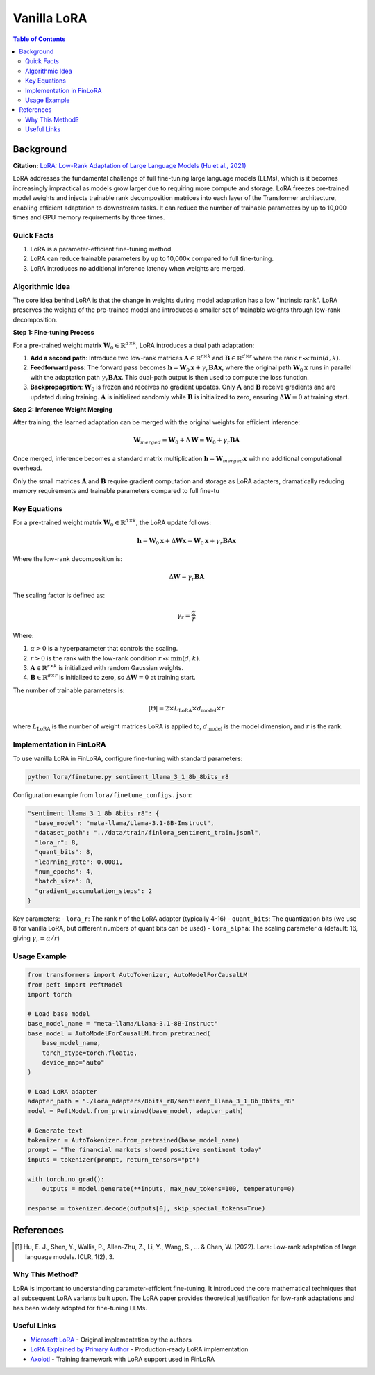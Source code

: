 Vanilla LoRA
============================

.. contents:: Table of Contents

Background
----------

**Citation:** `LoRA: Low-Rank Adaptation of Large Language Models (Hu et al., 2021) <https://arxiv.org/abs/2106.09685>`_

LoRA addresses the fundamental challenge of full fine-tuning large language models (LLMs), which is it becomes increasingly impractical as models grow larger due to requiring more compute and storage. LoRA freezes pre-trained model weights and injects trainable rank decomposition matrices into each layer of the Transformer architecture, enabling efficient adaptation to downstream tasks. It can reduce the number of trainable parameters by up to 10,000 times and GPU memory requirements by three times.

Quick Facts
~~~~~~~~~~~

#. LoRA is a parameter-efficient fine-tuning method.
#. LoRA can reduce trainable parameters by up to 10,000x compared to full fine-tuning.
#. LoRA introduces no additional inference latency when weights are merged.

Algorithmic Idea
~~~~~~~~~~~~~~~~

The core idea behind LoRA is that the change in weights during model adaptation has a low "intrinsic rank". LoRA preserves the weights of the pre-trained model and introduces a smaller set of trainable weights through low-rank decomposition.

**Step 1: Fine-tuning Process**

For a pre-trained weight matrix :math:`\mathbf{W}_0 \in \mathbb{R}^{d \times k}`, LoRA introduces a dual path adaptation:

1. **Add a second path**: Introduce two low-rank matrices :math:`\mathbf{A} \in \mathbb{R}^{r \times k}` and :math:`\mathbf{B} \in \mathbb{R}^{d \times r}` where the rank :math:`r \ll \min(d,k)`.

2. **Feedforward pass**: The forward pass becomes :math:`\mathbf{h} = \mathbf{W}_0 \mathbf{x} + \gamma_r \mathbf{B}\mathbf{A} \mathbf{x}`, where the original path :math:`\mathbf{W}_0 \mathbf{x}` runs in parallel with the adaptation path :math:`\gamma_r \mathbf{B}\mathbf{A} \mathbf{x}`. This dual-path output is then used to compute the loss function.

3. **Backpropagation**: :math:`\mathbf{W}_0` is frozen and receives no gradient updates. Only :math:`\mathbf{A}` and :math:`\mathbf{B}` receive gradients and are updated during training. :math:`\mathbf{A}` is initialized randomly while :math:`\mathbf{B}` is initialized to zero, ensuring :math:`\Delta\mathbf{W} = 0` at training start.

**Step 2: Inference Weight Merging**

After training, the learned adaptation can be merged with the original weights for efficient inference:

.. math::

   \mathbf{W}_{merged} = \mathbf{W}_0 + \Delta\mathbf{W} = \mathbf{W}_0 + \gamma_r \mathbf{B}\mathbf{A}

Once merged, inference becomes a standard matrix multiplication :math:`\mathbf{h} = \mathbf{W}_{merged} \mathbf{x}` with no additional computational overhead.

Only the small matrices :math:`\mathbf{A}` and :math:`\mathbf{B}` require gradient computation and storage as LoRA adapters, dramatically reducing memory requirements and trainable parameters compared to full fine-tu


Key Equations
~~~~~~~~~~~~

For a pre-trained weight matrix :math:`\mathbf{W}_0 \in \mathbb{R}^{d \times k}`, the LoRA update follows:

.. math::

   \mathbf{h} = \mathbf{W}_0 \mathbf{x} + \Delta\mathbf{W} \mathbf{x} = \mathbf{W}_0 \mathbf{x} + \gamma_r \mathbf{B}\mathbf{A} \mathbf{x}

Where the low-rank decomposition is:

.. math::

   \Delta\mathbf{W} = \gamma_r \mathbf{B}\mathbf{A}

The scaling factor is defined as:

.. math::

   \gamma_r = \frac{\alpha}{r}

Where:

#. :math:`\alpha > 0` is a hyperparameter that controls the scaling.
#. :math:`r > 0` is the rank with the low-rank condition :math:`r \ll \min(d,k)`.
#. :math:`\mathbf{A} \in \mathbb{R}^{r \times k}` is initialized with random Gaussian weights.
#. :math:`\mathbf{B} \in \mathbb{R}^{d \times r}` is initialized to zero, so :math:`\Delta\mathbf{W} = 0` at training start.

The number of trainable parameters is:

.. math::

   |\Theta| = 2 \times L_{\text{LoRA}} \times d_{\text{model}} \times r

where :math:`L_{\text{LoRA}}` is the number of weight matrices LoRA is applied to, :math:`d_{\text{model}}` is the model dimension, and :math:`r` is the rank.

Implementation in FinLoRA
~~~~~~~~~~~~~~~~~~~~~~~~

To use vanilla LoRA in FinLoRA, configure fine-tuning with standard parameters:

.. code-block:: bash

   python lora/finetune.py sentiment_llama_3_1_8b_8bits_r8

Configuration example from ``lora/finetune_configs.json``:

.. code-block:: json

   "sentiment_llama_3_1_8b_8bits_r8": {
     "base_model": "meta-llama/Llama-3.1-8B-Instruct",
     "dataset_path": "../data/train/finlora_sentiment_train.jsonl",
     "lora_r": 8,
     "quant_bits": 8,
     "learning_rate": 0.0001,
     "num_epochs": 4,
     "batch_size": 8,
     "gradient_accumulation_steps": 2
   }

Key parameters:
- ``lora_r``: The rank :math:`r` of the LoRA adapter (typically 4-16)
- ``quant_bits``: The quantization bits (we use 8 for vanilla LoRA, but different numbers of quant bits can be used)
- ``lora_alpha``: The scaling parameter :math:`\alpha` (default: 16, giving :math:`\gamma_r = \alpha/r`)

Usage Example
~~~~~~~~~~~~

.. code-block:: python

   from transformers import AutoTokenizer, AutoModelForCausalLM
   from peft import PeftModel
   import torch

   # Load base model
   base_model_name = "meta-llama/Llama-3.1-8B-Instruct"
   base_model = AutoModelForCausalLM.from_pretrained(
       base_model_name,
       torch_dtype=torch.float16,
       device_map="auto"
   )

   # Load LoRA adapter
   adapter_path = "./lora_adapters/8bits_r8/sentiment_llama_3_1_8b_8bits_r8"
   model = PeftModel.from_pretrained(base_model, adapter_path)

   # Generate text
   tokenizer = AutoTokenizer.from_pretrained(base_model_name)
   prompt = "The financial markets showed positive sentiment today"
   inputs = tokenizer(prompt, return_tensors="pt")
   
   with torch.no_grad():
       outputs = model.generate(**inputs, max_new_tokens=100, temperature=0)
   
   response = tokenizer.decode(outputs[0], skip_special_tokens=True)

References
----------

.. [1] Hu, E. J., Shen, Y., Wallis, P., Allen-Zhu, Z., Li, Y., Wang, S., ... & Chen, W. (2022). Lora: Low-rank adaptation of large language models. ICLR, 1(2), 3.

Why This Method?
~~~~~~~~~~~~~~~

LoRA is important to understanding parameter-efficient fine-tuning. It introduced the core mathematical techniques that all subsequent LoRA variants built upon. The LoRA paper provides theoretical justification for low-rank adaptations and has been widely adopted for fine-tuning LLMs.

Useful Links
~~~~~~~~~~~~

* `Microsoft LoRA <https://github.com/microsoft/LoRA>`_ - Original implementation by the authors
* `LoRA Explained by Primary Author <https://www.youtube.com/watch?v=DhRoTONcyZE>`_ - Production-ready LoRA implementation
* `Axolotl <https://github.com/OpenAccess-AI-Collective/axolotl>`_ - Training framework with LoRA support used in FinLoRA 